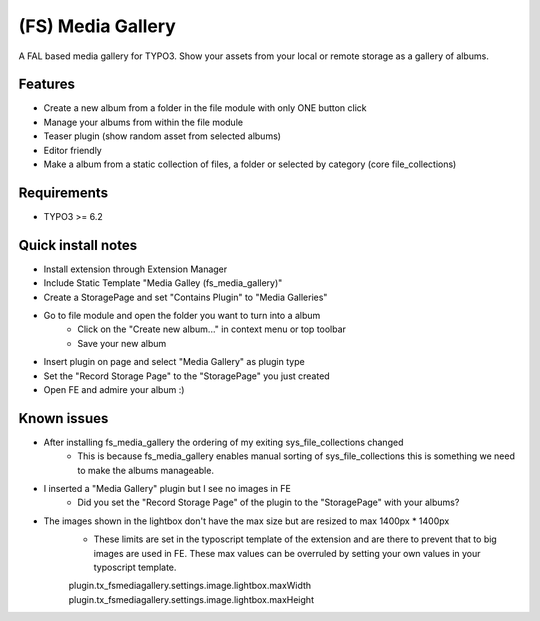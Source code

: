 ==================
(FS) Media Gallery
==================

A FAL based media gallery for TYPO3. Show your assets from your local or remote storage as a gallery of albums.

Features
========

- Create a new album from a folder in the file module with only ONE button click
- Manage your albums from within the file module
- Teaser plugin (show random asset from selected albums)
- Editor friendly
- Make a album from a static collection of files, a folder or selected by category (core file_collections)


Requirements
============

- TYPO3 >= 6.2


Quick install notes
===================

- Install extension through Extension Manager
- Include Static Template "Media Galley (fs_media_gallery)"
- Create a StoragePage and set "Contains Plugin" to "Media Galleries"
- Go to file module and open the folder you want to turn into a album
   - Click on the "Create new album..." in context menu or top toolbar
   - Save your new album
- Insert plugin on page and select "Media Gallery" as plugin type
- Set the "Record Storage Page" to the "StoragePage" you just created
- Open FE and admire your album :)

Known issues
============

- After installing fs_media_gallery the ordering of my exiting sys_file_collections changed
   - This is because fs_media_gallery enables manual sorting of sys_file_collections this is something we need to make the albums manageable.

- I inserted a "Media Gallery" plugin but I see no images in FE
   - Did you set the "Record Storage Page" of the plugin to the "StoragePage" with your albums?

- The images shown in the lightbox don't have the max size but are resized to max 1400px * 1400px
   - These limits are set in the typoscript template of the extension and are there to prevent that to big images are used in FE. These max values can be overruled by setting your own values in your typoscript template.  
   plugin.tx_fsmediagallery.settings.image.lightbox.maxWidth
   plugin.tx_fsmediagallery.settings.image.lightbox.maxHeight
